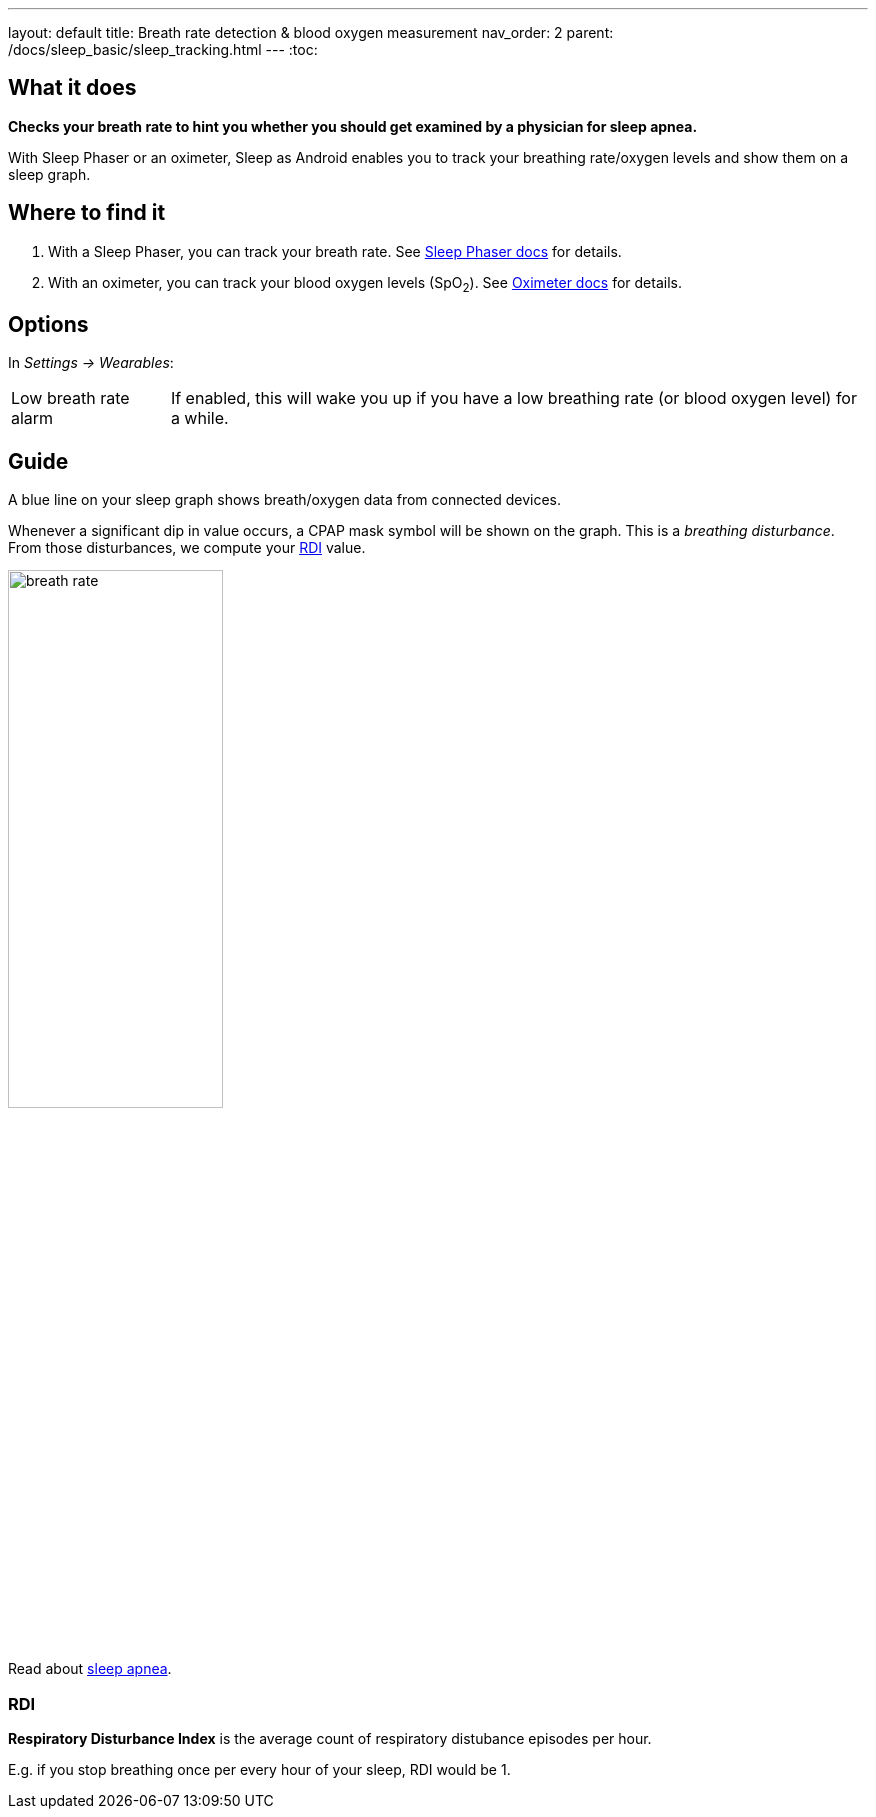 ---
layout: default
title: Breath rate detection & blood oxygen measurement
nav_order: 2
parent: /docs/sleep_basic/sleep_tracking.html
---
:toc:

## What it does
*Checks your breath rate to hint you whether you should get examined by a physician for sleep apnea.*

With Sleep Phaser or an oximeter, Sleep as Android enables you to track your breathing rate/oxygen levels and show them on a sleep graph.

## Where to find it
1. With a Sleep Phaser, you can track your breath rate. See link:/docs/connected_devices/sleep_phaser.html[Sleep Phaser docs] for details.
2. With an oximeter, you can track your blood oxygen levels (SpO~2~). See link:/docs/connected_devices/oximeter.html[Oximeter docs] for details.

## Options
In _Settings -> Wearables_:

[horizontal]
Low breath rate alarm:: If enabled, this will wake you up if you have a low breathing rate (or blood oxygen level) for a while.

## Guide
A blue line on your sleep graph shows breath/oxygen data from connected devices.

Whenever a significant dip in value occurs, a CPAP mask symbol will be shown on the graph. This is a _breathing disturbance_. From those disturbances, we compute your <<RDI>> value.

image:breath_rate.png[width=50%]

Read about link:https://sleep.urbandroid.org/sleep-apnea-pulse-oximetry/[sleep apnea].

### RDI
*Respiratory Disturbance Index* is the average count of respiratory distubance episodes per hour.

E.g. if you stop breathing once per every hour of your sleep, RDI would be 1.


